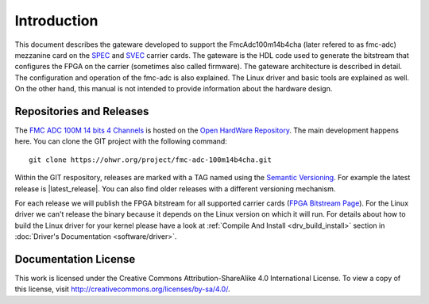 .. Copyright (c) 2013-2020 CERN (home.cern)
   SPDX-License-Identifier: CC-BY-SA-4.0

.. _introduction:

------------
Introduction
------------

This document describes the gateware developed to support the
FmcAdc100m14b4cha (later refered to as fmc-adc) mezzanine card on the
`SPEC`_ and `SVEC`_ carrier cards. The gateware is the HDL code used
to generate the bitstream that configures the FPGA on the carrier
(sometimes also called firmware).  The gateware architecture is
described in detail.  The configuration and operation of the fmc-adc
is also explained. The Linux driver and basic tools are explained as
well.  On the other hand, this manual is not intended to provide
information about the hardware design.

Repositories and Releases
=========================

The `FMC ADC 100M 14 bits 4 Channels`_ is hosted on
the `Open HardWare Repository`_. The main development happens
here. You can clone the GIT project with the following command::

  git clone https://ohwr.org/project/fmc-adc-100m14b4cha.git

Within the GIT respository, releases are marked with a TAG named
using the `Semantic Versioning`_. For example the latest release is
|latest_release|. You can also find older releases with a different versioning
mechanism.

For each release we will publish the FPGA bitstream for all supported
carrier cards (`FPGA Bitstream Page
<https://ohwr.org/project/fmc-adc-100m14b4cha/wikis/Documents/Bitstreams>`_).
For the Linux driver we can't release the binary because it depends on
the Linux version on which it will run. For details about how to build
the Linux driver for your kernel please have a look at :ref:`Compile And Install <drv_build_install>`
section in :doc:`Driver's Documentation <software/driver>`.

Documentation License
=====================

This work is licensed under the Creative Commons Attribution-ShareAlike 4.0 International
License. To view a copy of this license, visit http://creativecommons.org/licenses/by-sa/4.0/.

.. _SPEC: http://www.ohwr.org/projects/spec
.. _SVEC: http://www.ohwr.org/projects/svec
.. _`FMC ADC 100M 14 bits 4 Channels`: https://ohwr.org/project/fmc-adc-100m14b4cha
.. _`Open HardWare Repository`: https://ohwr.org/
.. _`Semantic Versioning`: https://semver.org/
